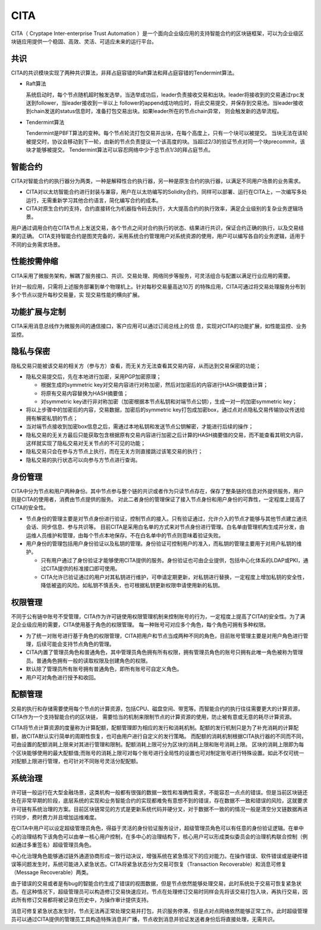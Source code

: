 CITA
===============

CITA（ Cryptape Inter-enterprise Trust Automation ）是一个面向企业级应用的支持智能合约的区块链框架，可以为企业级区块链应用提供一个稳固、高效、灵活、可适应未来的运行平台。

共识
---------------------------

CITA的共识模块实现了两种共识算法，非拜占庭容错的Raft算法和拜占庭容错的Tendermint算法。

* Raft算法

  系统启动时，每个节点随机超时触发选举，当选举成功后，leader负责接收交易和出块。leader将接收到的交易通过rpc发送到follower，当leader接收到一半以上
  follower的append成功响应时，将此交易提交，并保存到交易池。当leader接收到chain发送的status信息时，准备打包交易出块。如果leader所在的节点chain异常，
  则会触发新的选举流程。
* Tendermint算法

  Tendermint是PBFT算法的变种。每个节点轮流打包交易并出块，在每个高度上，只有一个块可以被提交。
  当块无法在该轮被提交时，协议会移动到下一轮，由新的节点负责提议一个该高度的块。当超过2/3的验证节点对同一个块precommit，该块才能够被提交。
  Tendermint算法可以容忍网络中少于总节点1/3的拜占庭节点。

智能合约
---------------------------

CITA对智能合约的执行器分为两类，一种是解释性合约执行器，另一种是原生合约的执行器，以满足不同用户场景的业务需求。

* CITA对以太坊智能合约进行封装与兼容，用户在以太坊编写的Solidity合约，同样可以部署、运行在CITA上，一次编写多处运行，无需重新学习其他合约语言，简化编写合约的成本。
* CITA对原生合约的支持，合约直接转化为机器指令码去执行，大大提高合约的执行效率，满足企业级别的复杂业务逻辑场景。

用户通过调用合约在CITA节点上发送交易，各个节点之间对合约执行的状态、结果进行共识，保证合约正确的执行，以及交易结果的正确。
CITA支持智能合约是图灵完备的，采用系统合约管理用户对系统资源的使用，用户可以编写各自的业务逻辑，适用于不同的业务需求场景。

性能按需伸缩
---------------------------

CITA采用了微服务架构，解耦了服务接口、共识、交易处理、网络同步等服务，可灵活组合与配置以满足行业应用的需要。

针对一般应用，只需将上述服务部署到单个物理机上。针对每秒交易量高达10万
的特殊应用，CITA可通过将交易处理服务分布到多个节点以提升每秒交易量，实
现交易性能的横向扩展。


功能扩展与定制
---------------------------

CITA采用消息总线作为微服务间的通信接口，客户应用可以通过订阅总线上的信
息，实现对CITA的功能扩展，如性能监控、业务监控。


隐私与保密
---------------------------

隐私交易只能被该交易的相关方（参与方）查看，而无关方无法查看其交易内容，从而达到交易保密的功能；

- 隐私交易提交后，先在本地进行加密，采用PGP加密原理；

  * 根据生成的symmetric key对交易内容进行对称加密，然后对加密后的内容进行HASH摘要值计算；
  * 将原有交易内容替换为HASH摘要值；
  * 对symmetric key进行非对称加密（加密根据本节点私钥和对端节点公钥），生成一对一的加密symmetric key；

- 将以上步骤中的加密后的内容，交易数据，加密后的symmetric key打包成加密box，通过点对点隐私交易传输协议传送给拥有解密私钥的节点；
- 当对端节点接收到加密box信息之后，需通过本地私钥和发送节点公钥解密，才能进行后续的操作；
- 隐私交易的无关方最后只能获取包含根据原有交易内容进行加密之后计算的HASH摘要值的交易，而不能查看其明文内容，这样就实现了隐私交易对无关节点的不可见的功能；
- 隐私交易只会在参与方节点上执行，而在无关方则直接跳过该笔交易的执行；
- 隐私交易的执行状态可以向参与方节点进行查询。

身份管理
---------------------------

CITA中分为节点和用户两种身份。其中节点参与整个链的共识或者作为只读节点存在，保存了整条链的信息对外提供服务，用户则是CITA的使用者，消费由节点提供的服务。
对此二者身份的管理保证了接入节点身份和用户身份的可靠性，一定程度上提高了CITA的安全性。

* 节点身份的管理主要是对节点身份进行验证，控制节点的接入。只有验证通过，允许介入的节点才能够与其他节点建立通讯会话、同步信息、参与共识等。
  目前CITA是采用白名单的方式来对节点身份进行管理。白名单由管理机构生成并分发，由运维人员维护和管理，由每个节点本地保存。不在白名单中的节点则意味着验证失败。
* 用户身份的管理包括用户身份验证以及私钥的管理。身份验证可控制用户的准入，而私钥的管理主要用于对用户私钥的维护。

  - 只有用户通过了身份验证才能够使用CITA提供的服务。身份验证也可由企业提供，包括中心化体系的LDAP或PKI，通过CITA提供的标准接口即可使用。
  - CITA允许已验证通过的用户对其私钥进行维护，可申请定期更新，对私钥进行替换，一定程度上增加私钥的安全性，降低被盗的风险。如私钥不慎丢失，也可根据私钥更新权限申请使用新的私钥。

权限管理
---------------------------

不同于公有链中账号不受管理，CITA作为许可链使用权限管理机制来控制账号的行为，一定程度上提高了CITA的安全性。为了满足企业级应用的需要，CITA使用基于角色的权限管理。
每一种账号可对应多个角色，每个角色可拥有多种权限。

* 为了统一对账号进行基于角色的权限管理，CITA把用户和节点当成两种不同的角色，目前账号管理主要是对用户角色进行管理，后续可能会支持节点角色的管理。
* CITA内置了管理员角色和普通角色，其中管理员角色拥有所有权限，拥有管理员角色的账号只拥有此唯一角色被称为管理员。普通角色拥有一般的读取权限及创建角色的权限。
* 默认除了管理员所有账号拥有普通角色，即所有账号可自定义角色。
* 用户可对角色进行授予和收回。

配额管理
---------------------------

交易的执行和存储需要使用每个节点的计算资源，包括CPU、磁盘空间、带宽等。而智能合约的执行往往需要更大的计算资源，CITA作为一个支持智能合约的区块链，
需要恰当的机制来限制节点的计算资源的使用，防止被有意或无意的耗尽计算资源。

CITA将节点计算资源的度量称为计算配额，配额管理即为相应的发行和消耗机制。配额的发行机制只是为了补充消耗的计算配额，故CITA默认实行简单的周期性恢复，也可由用户进行自定义的发行策略。
而配额的消耗机制根据CITA执行器的不同而不同，可由设置的配额消耗上限来对其进行管理和限制。配额消耗上限可分为区块的消耗上限和账号消耗上限。
区块的消耗上限即为每个区块能够使用的最大配额值;而账号的消耗上限可对每个账号进行全局性的设置也可对制定账号进行特殊设置。如此不仅可统一对配额上限进行管理，也可针对不同账号灵活分配配额。

系统治理
---------------------------

许可链一般运行在大型金融场景，这类机构一般都有很强的数据一致性和准确性需求，不能容忍一点点的错误。但是当前区块链还处在非常早期的阶段，底层系统的实现和业务智能合约的实现都难免有意想不到的错误，存在数据不一致和错误的风险，这就要求许可链有系统治理的方案。目前区块链常见的方式是更新系统代码并硬分叉，对于数据不一致的的情况一般是清空分叉链数据再进行同步，费时费力并且增加运维难度。

在CITA中用户可以设定超级管理员角色，得益于灵活的身份验证服务设计，超级管理员角色可以有任意的身份验证逻辑。在单中心的治理结构下该角色可以由单一核心用户控制，在多中心的治理结构下，核心用户可以形成类似委员会的治理机构联合控制（例如通过多重签名）超级管理员角色。

中心化治理角色能够通过链外通道协商形成一致行动决议，增强系统在紧急情况下的应对能力。在操作错误、软件错误或是硬件错误等问题发生时，系统可能进入紧急状态。CITA将紧急状态分为交易可恢复（Transaction Recoverable）和消息可修复（Message Recoverable）两类。

由于错误的交易或者是有bug的智能合约生成了错误的视图数据，但是节点依然能够处理交易，此时系统处于交易可恢复紧急状态。在这种情况下，超级管理员可以构造修订交易快速应对。节点在处理修订交易时同样会先将该交易打包入块，再执行交易，因此所有修订交易都将被记录在历史中，为操作审计提供支持。

消息可修复紧急状态发生时，节点无法再正常处理交易并打包，共识服务停滞，但是点对点网络依然能够正常工作。此时超级管理员可以通过CITA提供的管理员工具构造特殊消息并广播，节点收到消息并验证发送者身份后将直接处理，无需共识。
